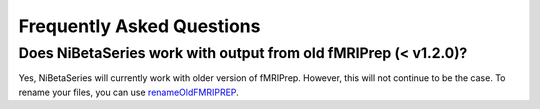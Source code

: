 .. _faq:

==========================
Frequently Asked Questions
==========================


Does NiBetaSeries work with output from old fMRIPrep (< v1.2.0)?
----------------------------------------------------------------
Yes, NiBetaSeries will currently work with older version of fMRIPrep.
However, this will not continue to be the case.
To rename your files, you can use renameOldFMRIPREP_.

.. _renameOldFMRIPREP: https://github.com/HBClab/renameOldFMRIPREP
